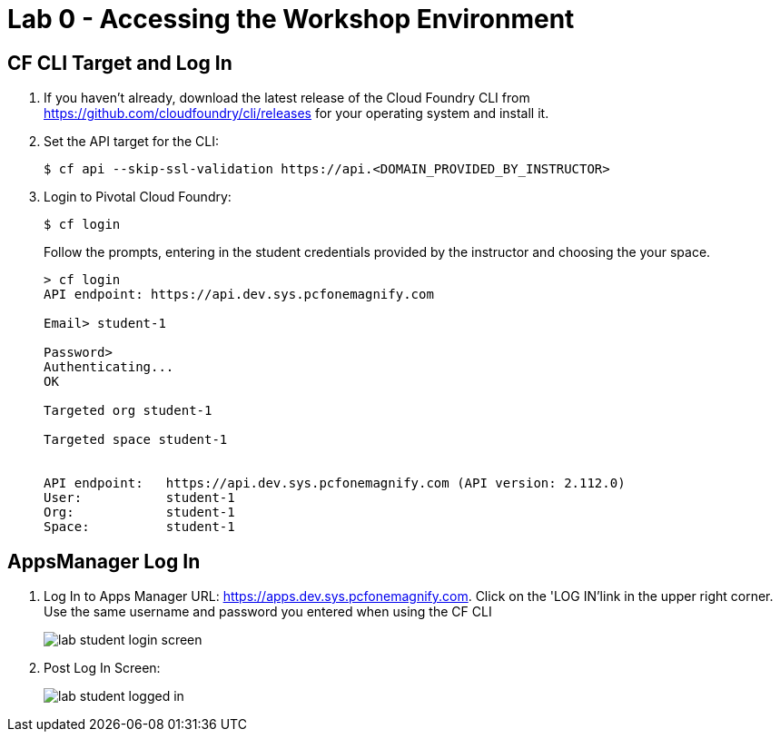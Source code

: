 = Lab 0 - Accessing the Workshop Environment

== CF CLI Target and Log In

. If you haven't already, download the latest release of the Cloud Foundry CLI from https://github.com/cloudfoundry/cli/releases for your operating system and install it.

. Set the API target for the CLI:
+
----
$ cf api --skip-ssl-validation https://api.<DOMAIN_PROVIDED_BY_INSTRUCTOR>
----

. Login to Pivotal Cloud Foundry:
+
----
$ cf login
----
+
Follow the prompts, entering in the student credentials provided by the instructor and choosing the your space.
+
====
----
> cf login
API endpoint: https://api.dev.sys.pcfonemagnify.com

Email> student-1

Password>
Authenticating...
OK

Targeted org student-1

Targeted space student-1


API endpoint:   https://api.dev.sys.pcfonemagnify.com (API version: 2.112.0)
User:           student-1
Org:            student-1
Space:          student-1

----
====

== AppsManager Log In

. Log In to Apps Manager URL: https://apps.dev.sys.pcfonemagnify.com. Click on the 'LOG IN'link in the upper right corner. Use the same username and password you entered when using the CF CLI
+
image::../../Common/images/lab-student-login-screen.png[]  

. Post Log In Screen:

+
image::../../Common/images/lab-student-logged-in.png[]
